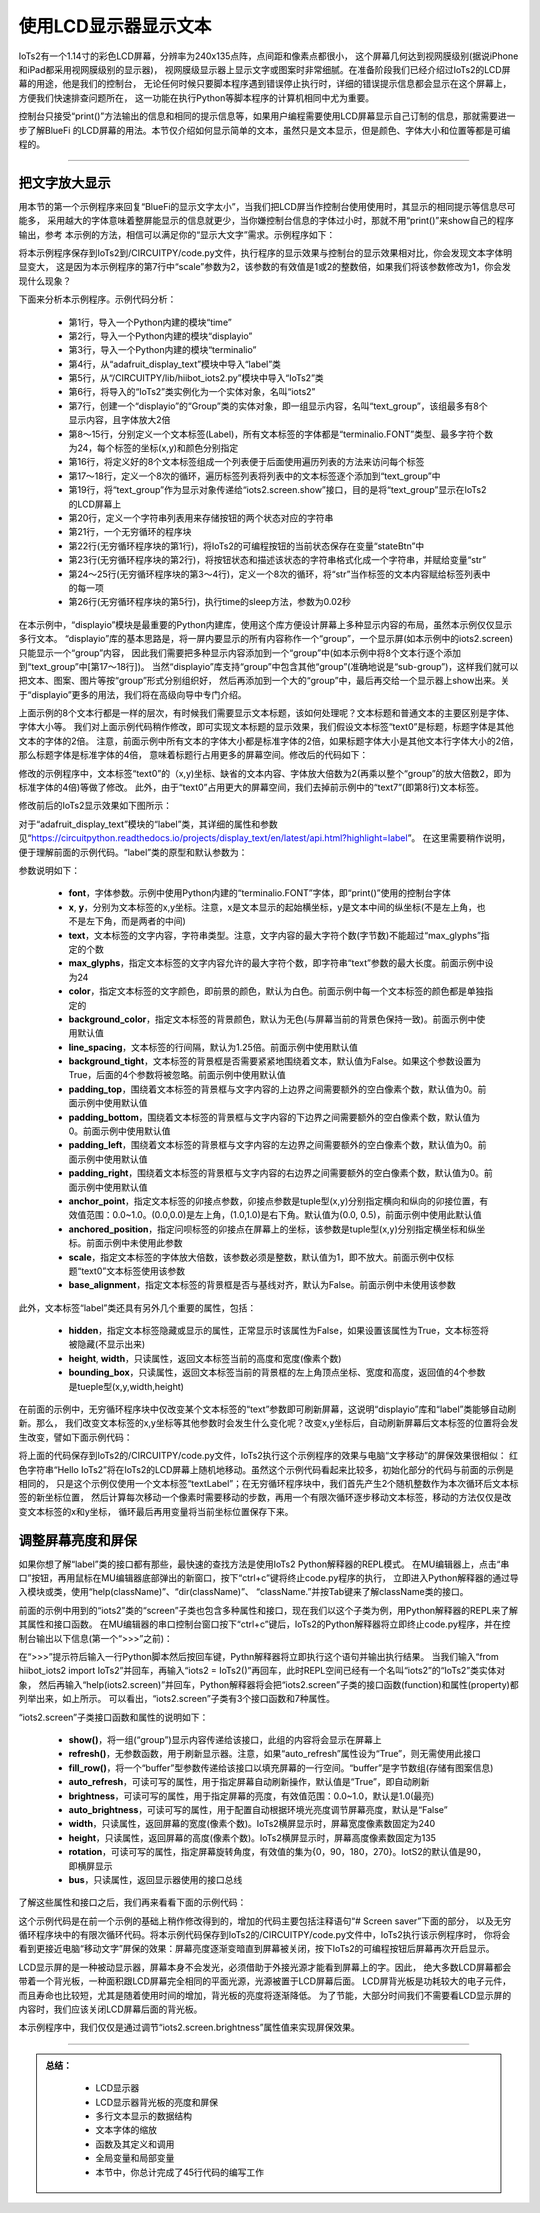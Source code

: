 使用LCD显示器显示文本
========================

IoTs2有一个1.14寸的彩色LCD屏幕，分辨率为240x135点阵，点间距和像素点都很小，
这个屏幕几何达到视网膜级别(据说iPhone和iPad都采用视网膜级别的显示器)，
视网膜级显示器上显示文字或图案时非常细腻。在准备阶段我们已经介绍过IoTs2的LCD屏幕的用途，他是我们的控制台，
无论任何时候只要脚本程序遇到错误停止执行时，详细的错误提示信息都会显示在这个屏幕上，方便我们快速排查问题所在，
这一功能在执行Python等脚本程序的计算机相同中尤为重要。

控制台只接受“print()”方法输出的信息和相同的提示信息等，如果用户编程需要使用LCD屏幕显示自己订制的信息，那就需要进一步了解BlueFi
的LCD屏幕的用法。本节仅介绍如何显示简单的文本，虽然只是文本显示，但是颜色、字体大小和位置等都是可编程的。

-----------------------

把文字放大显示
-----------------------

用本节的第一个示例程序来回复“BlueFi的显示文字太小”，当我们把LCD屏当作控制台使用使用时，其显示的相同提示等信息尽可能多，
采用越大的字体意味着整屏能显示的信息就更少，当你嫌控制台信息的字体过小时，那就不用“print()”来show自己的程序输出，参考
本示例的方法，相信可以满足你的“显示大文字”需求。示例程序如下：

.. code-block::  python
  :linenos:

  import time
  import displayio
  import terminalio
  from adafruit_display_text import label 
  from hiibot_iots2 import IoTs2
  iots2 = IoTs2()
  text_group = displayio.Group(max_size=8, scale=2)
  text0 = label.Label(terminalio.FONT, x=0, y=0,  text="", max_glyphs=24,  color=(255,0,0))
  text1 = label.Label(terminalio.FONT, x=0, y=9,  text="", max_glyphs=24, color=(192,63,0))
  text2 = label.Label(terminalio.FONT, x=0, y=18, text="", max_glyphs=24,  color=(127,127,0))
  text3 = label.Label(terminalio.FONT, x=0, y=27, text="", max_glyphs=24,  color=(0,255,0))
  text4 = label.Label(terminalio.FONT, x=0, y=36, text="", max_glyphs=24,  color=(0,127,127))
  text5 = label.Label(terminalio.FONT, x=0, y=45, text="", max_glyphs=24,  color=(0,0,255))
  text6 = label.Label(terminalio.FONT, x=0, y=54, text="", max_glyphs=24,  color=(127,0,127))
  text7 = label.Label(terminalio.FONT, x=0, y=63, text="", max_glyphs=24,  color=(255,0,0))
  labelList = [text0, text1, text2, text3, text4, text5, text6, text7]
  for i in range(8):
      text_group.append(labelList[i])
  iots2.screen.show(text_group)
  stateList = ['Released', 'Pressed']
  while True:
      stateBtn = iots2.button_state
      str = "button: {:d} / {}".format(stateBtn, stateList[stateBtn])
      for i in range(8):
          labelList[i].text = str
      time.sleep(0.02)

将本示例程序保存到IoTs2到/CIRCUITPY/code.py文件，执行程序的显示效果与控制台的显示效果相对比，你会发现文本字体明显变大，
这是因为本示例程序的第7行中“scale”参数为2，该参数的有效值是1或2的整数倍，如果我们将该参数修改为1，你会发现什么现象？

下面来分析本示例程序。示例代码分析：

    - 第1行，导入一个Python内建的模块“time”
    - 第2行，导入一个Python内建的模块“displayio”
    - 第3行，导入一个Python内建的模块“terminalio”
    - 第4行，从“adafruit_display_text”模块中导入“label”类
    - 第5行，从“/CIRCUITPY/lib/hiibot_iots2.py”模块中导入“IoTs2”类
    - 第6行，将导入的“IoTs2”类实例化为一个实体对象，名叫“iots2”
    - 第7行，创建一个“displayio”的“Group”类的实体对象，即一组显示内容，名叫“text_group”，该组最多有8个显示内容，且字体放大2倍
    - 第8～15行，分别定义一个文本标签(Label)，所有文本标签的字体都是“terminalio.FONT”类型、最多字符个数为24，每个标签的坐标(x,y)和颜色分别指定
    - 第16行，将定义好的8个文本标签组成一个列表便于后面使用遍历列表的方法来访问每个标签
    - 第17～18行，定义一个8次的循环，遍历标签列表将列表中的文本标签逐个添加到“text_group”中
    - 第19行，将“text_group”作为显示对象传递给“iots2.screen.show”接口，目的是将“text_group”显示在IoTs2的LCD屏幕上
    - 第20行，定义一个字符串列表用来存储按钮的两个状态对应的字符串
    - 第21行，一个无穷循环的程序块
    - 第22行(无穷循环程序块的第1行)，将IoTs2的可编程按钮的当前状态保存在变量“stateBtn”中
    - 第23行(无穷循环程序块的第2行)，将按钮状态和描述该状态的字符串格式化成一个字符串，并赋给变量“str”
    - 第24～25行(无穷循环程序块的第3～4行)，定义一个8次的循环，将“str”当作标签的文本内容赋给标签列表中的每一项
    - 第26行(无穷循环程序块的第5行)，执行time的sleep方法，参数为0.02秒

在本示例中，“displayio”模块是最重要的Python内建库，使用这个库方便设计屏幕上多种显示内容的布局，虽然本示例仅仅显示多行文本。
“displayio”库的基本思路是，将一屏内要显示的所有内容称作一个“group”，一个显示屏(如本示例中的iots2.screen)只能显示一个“group”内容，
因此我们需要把多种显示内容添加到一个“group”中(如本示例中将8个文本行逐个添加到“text_group”中[第17～18行])。
当然“displayio”库支持“group”中包含其他“group”(准确地说是“sub-group”)，这样我们就可以把文本、图案、图片等按“group”形式分别组织好，
然后再添加到一个大的“group”中，最后再交给一个显示器上show出来。关于“displayio”更多的用法，我们将在高级向导中专门介绍。

上面示例的8个文本行都是一样的层次，有时候我们需要显示文本标题，该如何处理呢？文本标题和普通文本的主要区别是字体、字体大小等。
我们对上面示例代码稍作修改，即可实现文本标题的显示效果，我们假设文本标签“text0”是标题，标题字体是其他文本的字体的2倍。
注意，前面示例中所有文本的字体大小都是标准字体的2倍，如果标题字体大小是其他文本行字体大小的2倍，那么标题字体是标准字体的4倍，
意味着标题行占用更多的屏幕空间。修改后的代码如下：

.. code-block::  python
  :linenos:

  import time
  import displayio
  import terminalio
  from adafruit_display_text import label
  from hiibot_iots2 import IoTs2
  iots2 = IoTs2()
  text_group = displayio.Group(max_size=8, scale=2)
  text0 = label.Label(terminalio.FONT, x=8, y=6,  text="Hi, IoTs2", scale=2, max_glyphs=24,  color=(255,0,0))
  text1 = label.Label(terminalio.FONT, x=0, y=20, text="", max_glyphs=24, color=(192,63,0))
  text2 = label.Label(terminalio.FONT, x=0, y=29, text="", max_glyphs=24,  color=(127,127,0))
  text3 = label.Label(terminalio.FONT, x=0, y=38, text="", max_glyphs=24,  color=(0,255,0))
  text4 = label.Label(terminalio.FONT, x=0, y=47, text="", max_glyphs=24,  color=(0,127,127))
  text5 = label.Label(terminalio.FONT, x=0, y=56, text="", max_glyphs=24,  color=(0,0,255))
  text6 = label.Label(terminalio.FONT, x=0, y=65, text="", max_glyphs=24,  color=(127,0,127))
  testList = [text0, text1, text2, text3, text4, text5, text6]
  for i in range(7):
      text_group.append(testList[i])
  iots2.screen.show(text_group)
  stateList = ['Released', 'Pressed']
  while True:
      stateBtn = iots2.button_state
      str = "button: {:d} / {}".format(stateBtn, stateList[stateBtn])
      for i in range(1,7):
          testList[i].text = str
      time.sleep(0.02)

修改的示例程序中，文本标签“text0”的（x,y)坐标、缺省的文本内容、字体放大倍数为2(再乘以整个“group”的放大倍数2，即为标准字体的4倍)等做了修改。
此外，由于“text0”占用更大的屏幕空间，我们去掉前示例中的“text7”(即第8行)文本标签。

修改前后的IoTs2显示效果如下图所示：

.. image:: /../../_static/images/iots2_tutorials/iots2_displayio_label_font_zoom.jpg
  :scale: 5%
  :align: center

对于“adafruit_display_text”模块的“label”类，其详细的属性和参数见“https://circuitpython.readthedocs.io/projects/display_text/en/latest/api.html?highlight=label”。
在这里需要稍作说明，便于理解前面的示例代码。“label”类的原型和默认参数为：

.. code-block::  python
  :linenos:

  class adafruit_display_text.label.Label(font, *, x=0, y=0, text='', max_glyphs=None, color=16777215, background_color=None, line_spacing=1.25, background_tight=False, padding_top=0, padding_bottom=0, padding_left=0, padding_right=0, anchor_point=None, anchored_position=None, scale=1, base_alignment=False, **kwargs)

参数说明如下：

  - **font**，字体参数。示例中使用Python内建的“terminalio.FONT”字体，即“print()”使用的控制台字体
  - **x**, **y**，分别为文本标签的x,y坐标。注意，x是文本显示的起始横坐标，y是文本中间的纵坐标(不是左上角，也不是左下角，而是两者的中间)
  - **text**，文本标签的文字内容，字符串类型。注意，文字内容的最大字符个数(字节数)不能超过“max_glyphs”指定的个数
  - **max_glyphs**，指定文本标签的文字内容允许的最大字符个数，即字符串“text”参数的最大长度。前面示例中设为24
  - **color**，指定文本标签的文字颜色，即前景的颜色，默认为白色。前面示例中每一个文本标签的颜色都是单独指定的
  - **background_color**，指定文本标签的背景颜色，默认为无色(与屏幕当前的背景色保持一致)。前面示例中使用默认值
  - **line_spacing**，文本标签的行间隔，默认为1.25倍。前面示例中使用默认值
  - **background_tight**，文本标签的背景框是否需要紧紧地围绕着文本，默认值为False。如果这个参数设置为True，后面的4个参数将被忽略。前面示例中使用默认值
  - **padding_top**，围绕着文本标签的背景框与文字内容的上边界之间需要额外的空白像素个数，默认值为0。前面示例中使用默认值
  - **padding_bottom**，围绕着文本标签的背景框与文字内容的下边界之间需要额外的空白像素个数，默认值为0。前面示例中使用默认值
  - **padding_left**，围绕着文本标签的背景框与文字内容的左边界之间需要额外的空白像素个数，默认值为0。前面示例中使用默认值
  - **padding_right**，围绕着文本标签的背景框与文字内容的右边界之间需要额外的空白像素个数，默认值为0。前面示例中使用默认值
  - **anchor_point**，指定文本标签的卯接点参数，卯接点参数是tuple型(x,y)分别指定横向和纵向的卯接位置，有效值范围：0.0~1.0。(0.0,0.0)是左上角，(1.0,1.0)是右下角。默认值为(0.0, 0.5)，前面示例中使用此默认值
  - **anchored_position**，指定问呗标签的卯接点在屏幕上的坐标，该参数是tuple型(x,y)分别指定横坐标和纵坐标。前面示例中未使用此参数
  - **scale**，指定文本标签的字体放大倍数，该参数必须是整数，默认值为1，即不放大。前面示例中仅标题“text0”文本标签使用该参数
  - **base_alignment**，指定文本标签的背景框是否与基线对齐，默认为False。前面示例中未使用该参数

此外，文本标签“label”类还具有另外几个重要的属性，包括：

  - **hidden**，指定文本标签隐藏或显示的属性，正常显示时该属性为False，如果设置该属性为True，文本标签将被隐藏(不显示出来)
  - **height**, **width**，只读属性，返回文本标签当前的高度和宽度(像素个数)
  - **bounding_box**，只读属性，返回文本标签当前的背景框的左上角顶点坐标、宽度和高度，返回值的4个参数是tueple型(x,y,width,height)

在前面的示例中，无穷循环程序块中仅改变某个文本标签的“text”参数即可刷新屏幕，这说明“displayio”库和“label”类能够自动刷新。那么，
我们改变文本标签的x,y坐标等其他参数时会发生什么变化呢？改变x,y坐标后，自动刷新屏幕后文本标签的位置将会发生改变，譬如下面示例代码：

.. code-block::  python
  :linenos:

  import time
  import random
  import displayio
  import terminalio
  from adafruit_display_text import label
  from hiibot_iots2 import IoTs2
  iots2 = IoTs2()
  text_group = displayio.Group(max_size=1, scale=2)
  textLabel = label.Label( 
                      terminalio.FONT,    # font of the text label
                      x=20, y=30,         # initial position
                      text="Hello IoTs2", # text content of the label
                      max_glyphs=24,      # the maximal length of the text content
                      color=(255,0,0)     # text color
                      )
  text_group.append(textLabel)
  iots2.screen.show(text_group)
  xb = textLabel.x
  yb = textLabel.y
  while True:
      xp=random.randint(0, 60)
      yp=random.randint(6, 60)
      steps = max( abs(xp-xb), abs(yp-yb) )
      xdelta = float(xp-xb)/steps
      ydelta = float(yp-yb)/steps
      for i in range(steps):
          textLabel.x = int(xb+(xdelta*i))
          textLabel.y = int(yb+(ydelta*i))
          time.sleep(0.2)
      xb = textLabel.x
      xb = textLabel.y

将上面的代码保存到IoTs2的/CIRCUITPY/code.py文件，IoTs2执行这个示例程序的效果与电脑“文字移动”的屏保效果很相似：
红色字符串“Hello IoTs2”将在IoTs2的LCD屏幕上随机地移动。虽然这个示例代码看起来比较多，初始化部分的代码与前面的示例是相同的，
只是这个示例仅使用一个文本标签“textLabel”；在无穷循环程序块中，我们首先产生2个随机整数作为本次循环后文本标签的新坐标位置，
然后计算每次移动一个像素时需要移动的步数，再用一个有限次循环逐步移动文本标签，移动的方法仅仅是改变文本标签的x和y坐标，
循环最后再用变量将当前坐标位置保存下来。


调整屏幕亮度和屏保
-----------------------

如果你想了解“label”类的接口都有那些，最快速的查找方法是使用IoTs2 Python解释器的REPL模式。
在MU编辑器上，点击“串口”按钮，再用鼠标在MU编辑器底部弹出的新窗口，按下“ctrl+c”键将终止code.py程序的执行，
立即进入Python解释器的通过导入模块或类，使用“help(className)”、“dir(className)”、
“className.”并按Tab键来了解className类的接口。

前面的示例中用到的“iots2”类的“screen”子类也包含多种属性和接口，现在我们以这个子类为例，用Python解释器的REPL来了解其属性和接口函数。
在MU编辑器的串口控制台窗口按下“ctrl+c”键后，IoTs2的Python解释器将立即终止code.py程序，并在控制台输出以下信息(第一个“>>>”之前)：

.. code-block::  python
  :linenos:

  Press any key to enter the REPL. Use CTRL-D to reload.

  Adafruit CircuitPython 6.2.0-beta.2-105-gb19e7c914-dirty on 2021-03-02; IoTs2 with ESP32S2
  >>> from hiibot_iots2 import IoTs2
  >>> iots2 = IoTs2()
  >>> help(iots2.screen)
  object <Display> is of type Display
    show -- <function>
    refresh -- <function>
    fill_row -- <function>
    auto_refresh -- <property>
    brightness -- <property>
    auto_brightness -- <property>
    width -- <property>
    height -- <property>
    rotation -- <property>
    bus -- <property>

在“>>>”提示符后输入一行Python脚本然后按回车键，Pythn解释器将立即执行这个语句并输出执行结果。
当我们输入“from hiibot_iots2 import IoTs2”并回车，再输入“iots2 = IoTs2()”再回车，此时REPL空间已经有一个名叫“iots2”的“IoTs2”类实体对象，
然后再输入“help(iots2.screen)”并回车，Python解释器将会把“iots2.screen”子类的接口函数(function)和属性(property)都列举出来，如上所示。
可以看出，“iots2.screen”子类有3个接口函数和7种属性。

“iots2.screen”子类接口函数和属性的说明如下：

  - **show()**，将一组(“group”)显示内容传递给该接口，此组的内容将会显示在屏幕上
  - **refresh()**，无参数函数，用于刷新显示器。注意，如果“auto_refresh”属性设为“True”，则无需使用此接口
  - **fill_row()**，将一个“buffer”型参数传递给该接口以填充屏幕的一行空间。“buffer”是字节数组(存储有图案信息)
  - **auto_refresh**，可读可写的属性，用于指定屏幕自动刷新操作，默认值是“True”，即自动刷新
  - **brightness**，可读可写的属性，用于指定屏幕的亮度，有效值范围：0.0~1.0，默认是1.0(最亮)
  - **auto_brightness**，可读可写的属性，用于配置自动根据环境光亮度调节屏幕亮度，默认是“False”
  - **width**，只读属性，返回屏幕的宽度(像素个数)。IoTs2横屏显示时，屏幕宽度像素数固定为240
  - **height**，只读属性，返回屏幕的高度(像素个数)。IoTs2横屏显示时，屏幕高度像素数固定为135
  - **rotation**，可读可写的属性，指定屏幕旋转角度，有效值的集为{0，90，180，270}。IotS2的默认值是90，即横屏显示
  - **bus**，只读属性，返回显示器使用的接口总线

了解这些属性和接口之后，我们再来看看下面的示例代码：

.. code-block::  python
  :linenos:

  import time
  import random
  import displayio
  import terminalio
  from adafruit_display_text import label
  from hiibot_bluebox5 import BlueBox5
  iots2 = BlueBox5()
  text_group = displayio.Group(max_size=1, scale=2)
  textLabel = label.Label( 
                      terminalio.FONT,    # font of the text label
                      x=20, y=30,         # initial position
                      text="Hello IoTs2", # text content of the label
                      max_glyphs=24,      # the maximal length of the text content
                      color=(255,0,0)     # text color
                      )
  text_group.append(textLabel)
  iots2.screen.show(text_group)
  xb = textLabel.x
  yb = textLabel.y
  cntDelay = 0
  while True:
      xp=random.randint(0, 60)
      yp=random.randint(6, 60)
      steps = max( abs(xp-xb), abs(yp-yb) )
      xdelta = float(xp-xb)/steps
      ydelta = float(yp-yb)/steps
      for i in range(steps):
          textLabel.x = int(xb+(xdelta*i))
          textLabel.y = int(yb+(ydelta*i))
          time.sleep(0.1)
          # quit Screen saver if button be pressed
          if iots2.button_state:
              cntDelay = 0
      xb = textLabel.x
      xb = textLabel.y
      # Screen saver 
      cntDelay += 1
      if cntDelay>12:
          iots2.screen.brightness = 0.0
      elif cntDelay>8:
          iots2.screen.brightness = 0.2
      elif cntDelay>6:
          iots2.screen.brightness = 0.5
      else :
          iots2.screen.brightness = 1.0

这个示例代码是在前一个示例的基础上稍作修改得到的，增加的代码主要包括注释语句“# Screen saver”下面的部分，
以及无穷循环程序块中的有限次循环代码。将本示例代码保存到IoTs2的/CIRCUITPY/code.py文件中，IoTs2执行该示例程序时，
你将会看到更接近电脑“移动文字”屏保的效果：屏幕亮度逐渐变暗直到屏幕被关闭，按下IoTs2的可编程按钮后屏幕再次开启显示。

LCD显示屏的是一种被动显示器，屏幕本身不会发光，必须借助于外接光源才能看到屏幕上的字。因此，
绝大多数LCD屏幕都会带着一个背光板，一种面积跟LCD屏幕完全相同的平面光源，光源被置于LCD屏幕后面。
LCD屏背光板是功耗较大的电子元件，而且寿命也比较短，尤其是随着使用时间的增加，背光板的亮度将逐渐降低。
为了节能，大部分时间我们不需要看LCD显示屏的内容时，我们应该关闭LCD屏幕后面的背光板。

本示例程序中，我们仅仅是通过调节“iots2.screen.brightness”属性值来实现屏保效果。

------------------------------------

.. admonition:: 
  总结：

    - LCD显示器
    - LCD显示器背光板的亮度和屏保
    - 多行文本显示的数据结构
    - 文本字体的缩放
    - 函数及其定义和调用
    - 全局变量和局部变量
    - 本节中，你总计完成了45行代码的编写工作


